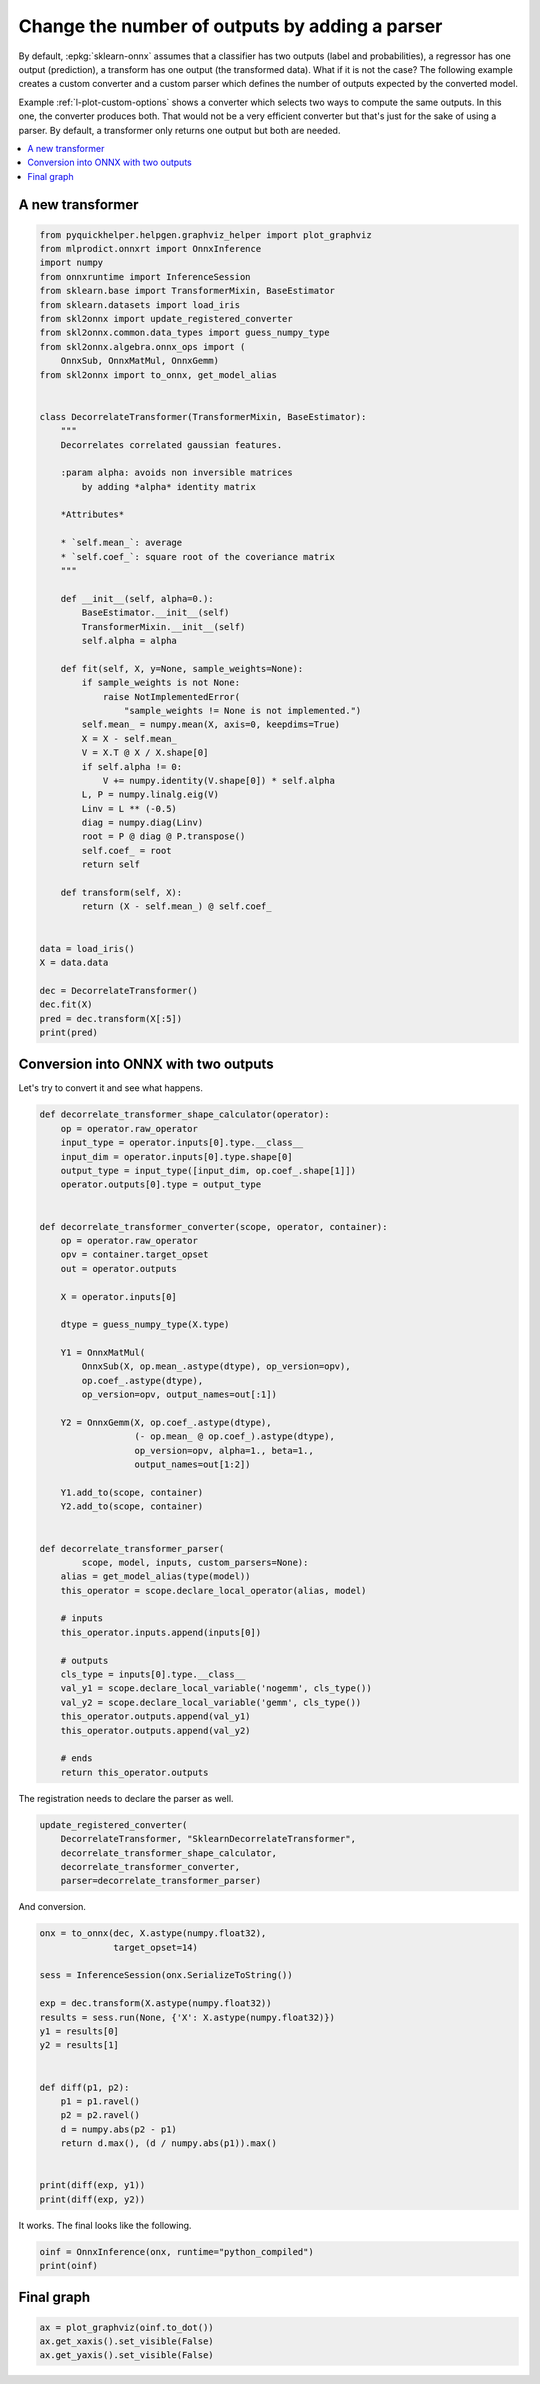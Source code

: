 
.. DO NOT EDIT.
.. THIS FILE WAS AUTOMATICALLY GENERATED BY SPHINX-GALLERY.
.. TO MAKE CHANGES, EDIT THE SOURCE PYTHON FILE:
.. "auto_tutorial\plot_mcustom_parser.py"
.. LINE NUMBERS ARE GIVEN BELOW.

.. only:: html

    .. note::
        :class: sphx-glr-download-link-note

        Click :ref:`here <sphx_glr_download_auto_tutorial_plot_mcustom_parser.py>`
        to download the full example code or to run this example in your browser via Binder

.. rst-class:: sphx-glr-example-title

.. _sphx_glr_auto_tutorial_plot_mcustom_parser.py:


Change the number of outputs by adding a parser
===============================================

.. index:: parser

By default, :epkg:`sklearn-onnx` assumes that a classifier
has two outputs (label and probabilities), a regressor
has one output (prediction), a transform has one output
(the transformed data). What if it is not the case?
The following example creates a custom converter
and a custom parser which defines the number of outputs
expected by the converted model.

Example :ref:`l-plot-custom-options` shows a converter
which selects two ways to compute the same outputs.
In this one, the converter produces both. That would not
be a very efficient converter but that's just for the sake
of using a parser. By default, a transformer only returns
one output but both are needed.

.. contents::
    :local:

A new transformer
+++++++++++++++++

.. GENERATED FROM PYTHON SOURCE LINES 30-90

.. code-block:: default

    from pyquickhelper.helpgen.graphviz_helper import plot_graphviz
    from mlprodict.onnxrt import OnnxInference
    import numpy
    from onnxruntime import InferenceSession
    from sklearn.base import TransformerMixin, BaseEstimator
    from sklearn.datasets import load_iris
    from skl2onnx import update_registered_converter
    from skl2onnx.common.data_types import guess_numpy_type
    from skl2onnx.algebra.onnx_ops import (
        OnnxSub, OnnxMatMul, OnnxGemm)
    from skl2onnx import to_onnx, get_model_alias


    class DecorrelateTransformer(TransformerMixin, BaseEstimator):
        """
        Decorrelates correlated gaussian features.

        :param alpha: avoids non inversible matrices
            by adding *alpha* identity matrix

        *Attributes*

        * `self.mean_`: average
        * `self.coef_`: square root of the coveriance matrix
        """

        def __init__(self, alpha=0.):
            BaseEstimator.__init__(self)
            TransformerMixin.__init__(self)
            self.alpha = alpha

        def fit(self, X, y=None, sample_weights=None):
            if sample_weights is not None:
                raise NotImplementedError(
                    "sample_weights != None is not implemented.")
            self.mean_ = numpy.mean(X, axis=0, keepdims=True)
            X = X - self.mean_
            V = X.T @ X / X.shape[0]
            if self.alpha != 0:
                V += numpy.identity(V.shape[0]) * self.alpha
            L, P = numpy.linalg.eig(V)
            Linv = L ** (-0.5)
            diag = numpy.diag(Linv)
            root = P @ diag @ P.transpose()
            self.coef_ = root
            return self

        def transform(self, X):
            return (X - self.mean_) @ self.coef_


    data = load_iris()
    X = data.data

    dec = DecorrelateTransformer()
    dec.fit(X)
    pred = dec.transform(X[:5])
    print(pred)






.. rst-class:: sphx-glr-script-out

 Out:

 .. code-block:: none

    [[ 0.0167562   0.52111756 -1.24946737 -0.56194325]
     [-0.0727878  -0.80853732 -1.43841018 -0.37441392]
     [-0.69971891 -0.09950908 -1.2138161  -0.3499275 ]
     [-1.13063404 -0.13540568 -0.79087008 -0.73938966]
     [-0.35790036  0.91900236 -1.04034399 -0.6509266 ]]




.. GENERATED FROM PYTHON SOURCE LINES 91-95

Conversion into ONNX with two outputs
+++++++++++++++++++++++++++++++++++++

Let's try to convert it and see what happens.

.. GENERATED FROM PYTHON SOURCE LINES 95-146

.. code-block:: default



    def decorrelate_transformer_shape_calculator(operator):
        op = operator.raw_operator
        input_type = operator.inputs[0].type.__class__
        input_dim = operator.inputs[0].type.shape[0]
        output_type = input_type([input_dim, op.coef_.shape[1]])
        operator.outputs[0].type = output_type


    def decorrelate_transformer_converter(scope, operator, container):
        op = operator.raw_operator
        opv = container.target_opset
        out = operator.outputs

        X = operator.inputs[0]

        dtype = guess_numpy_type(X.type)

        Y1 = OnnxMatMul(
            OnnxSub(X, op.mean_.astype(dtype), op_version=opv),
            op.coef_.astype(dtype),
            op_version=opv, output_names=out[:1])

        Y2 = OnnxGemm(X, op.coef_.astype(dtype),
                      (- op.mean_ @ op.coef_).astype(dtype),
                      op_version=opv, alpha=1., beta=1.,
                      output_names=out[1:2])

        Y1.add_to(scope, container)
        Y2.add_to(scope, container)


    def decorrelate_transformer_parser(
            scope, model, inputs, custom_parsers=None):
        alias = get_model_alias(type(model))
        this_operator = scope.declare_local_operator(alias, model)

        # inputs
        this_operator.inputs.append(inputs[0])

        # outputs
        cls_type = inputs[0].type.__class__
        val_y1 = scope.declare_local_variable('nogemm', cls_type())
        val_y2 = scope.declare_local_variable('gemm', cls_type())
        this_operator.outputs.append(val_y1)
        this_operator.outputs.append(val_y2)

        # ends
        return this_operator.outputs








.. GENERATED FROM PYTHON SOURCE LINES 147-148

The registration needs to declare the parser as well.

.. GENERATED FROM PYTHON SOURCE LINES 148-157

.. code-block:: default



    update_registered_converter(
        DecorrelateTransformer, "SklearnDecorrelateTransformer",
        decorrelate_transformer_shape_calculator,
        decorrelate_transformer_converter,
        parser=decorrelate_transformer_parser)









.. GENERATED FROM PYTHON SOURCE LINES 158-159

And conversion.

.. GENERATED FROM PYTHON SOURCE LINES 159-182

.. code-block:: default


    onx = to_onnx(dec, X.astype(numpy.float32),
                  target_opset=14)

    sess = InferenceSession(onx.SerializeToString())

    exp = dec.transform(X.astype(numpy.float32))
    results = sess.run(None, {'X': X.astype(numpy.float32)})
    y1 = results[0]
    y2 = results[1]


    def diff(p1, p2):
        p1 = p1.ravel()
        p2 = p2.ravel()
        d = numpy.abs(p2 - p1)
        return d.max(), (d / numpy.abs(p1)).max()


    print(diff(exp, y1))
    print(diff(exp, y2))






.. rst-class:: sphx-glr-script-out

 Out:

 .. code-block:: none

    (6.046576181972796e-07, 0.0002951417065241126)
    (2.01757041429218e-06, 0.0005483764980302357)




.. GENERATED FROM PYTHON SOURCE LINES 183-184

It works. The final looks like the following.

.. GENERATED FROM PYTHON SOURCE LINES 184-188

.. code-block:: default


    oinf = OnnxInference(onx, runtime="python_compiled")
    print(oinf)





.. rst-class:: sphx-glr-script-out

 Out:

 .. code-block:: none

    OnnxInference(...)
        def compiled_run(dict_inputs, yield_ops=None, context=None):
            if yield_ops is not None:
                raise NotImplementedError('yields_ops should be None.')
            # init: Ge_Gemmcst1 (Ge_Gemmcst1)
            # init: Ma_MatMulcst (Ma_MatMulcst)
            # init: Su_Subcst (Su_Subcst)
            # inputs
            X = dict_inputs['X']
            (Su_C0, ) = n0_sub(X, Su_Subcst)
            (gemm, ) = n1_gemm(X, Ma_MatMulcst, Ge_Gemmcst1)
            (nogemm, ) = n2_matmul(Su_C0, Ma_MatMulcst)
            return {
                'nogemm': nogemm,
                'gemm': gemm,
            }




.. GENERATED FROM PYTHON SOURCE LINES 189-191

Final graph
+++++++++++

.. GENERATED FROM PYTHON SOURCE LINES 191-195

.. code-block:: default


    ax = plot_graphviz(oinf.to_dot())
    ax.get_xaxis().set_visible(False)
    ax.get_yaxis().set_visible(False)



.. image-sg:: /auto_tutorial/images/sphx_glr_plot_mcustom_parser_001.png
   :alt: plot mcustom parser
   :srcset: /auto_tutorial/images/sphx_glr_plot_mcustom_parser_001.png
   :class: sphx-glr-single-img






.. rst-class:: sphx-glr-timing

   **Total running time of the script:** ( 0 minutes  0.347 seconds)


.. _sphx_glr_download_auto_tutorial_plot_mcustom_parser.py:


.. only :: html

 .. container:: sphx-glr-footer
    :class: sphx-glr-footer-example


  .. container:: binder-badge

    .. image:: images/binder_badge_logo.svg
      :target: https://mybinder.org/v2/gh/onnx/onnx.ai/sklearn-onnx//master?filepath=auto_examples/auto_tutorial/plot_mcustom_parser.ipynb
      :alt: Launch binder
      :width: 150 px


  .. container:: sphx-glr-download sphx-glr-download-python

     :download:`Download Python source code: plot_mcustom_parser.py <plot_mcustom_parser.py>`



  .. container:: sphx-glr-download sphx-glr-download-jupyter

     :download:`Download Jupyter notebook: plot_mcustom_parser.ipynb <plot_mcustom_parser.ipynb>`


.. only:: html

 .. rst-class:: sphx-glr-signature

    `Gallery generated by Sphinx-Gallery <https://sphinx-gallery.github.io>`_
